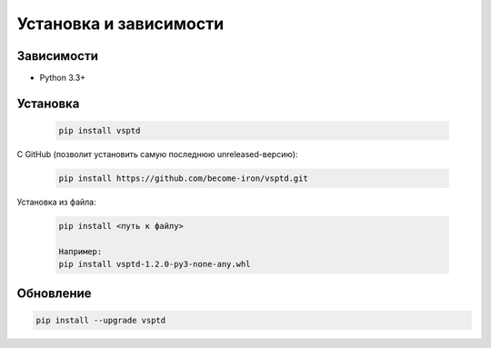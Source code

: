 Установка и зависимости
=======================


Зависимости
-----------

* Python 3.3+


Установка
---------

    .. code-block:: console

       pip install vsptd


С GitHub (позволит установить самую последнюю unreleased-версию):

    .. code-block:: console

       pip install https://github.com/become-iron/vsptd.git

..
   Если планируете внести вклад в разработку vsptd:

       .. code-block:: console

           git clone https://github.com/become-iron/vsptd.git
           cd vsptd
           python setup.py develop


Установка из файла:

    .. code-block:: console

       pip install <путь к файлу>

       Например:
       pip install vsptd-1.2.0-py3-none-any.whl


Обновление
----------

.. code-block:: console

   pip install --upgrade vsptd
